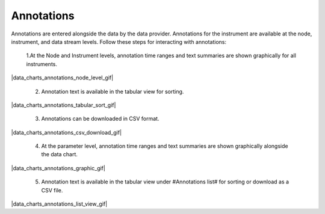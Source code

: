 .. _data-charts-annotations:

###########
Annotations
###########

Annotations are entered alongside the data by the data provider. Annotations for the instrument are available at the node, instrument, and data stream levels. Follow these steps for interacting with annotations:

  1.At the Node and Instrument levels, annotation time ranges and text summaries are shown graphically for all instruments.

|data_charts_annotations_node_level_gif|

  2. Annotation text is available in the tabular view for sorting.

|data_charts_annotations_tabular_sort_gif|

  3. Annotations can be downloaded in CSV format.

|data_charts_annotations_csv_download_gif|

  4. At the parameter level, annotation time ranges and text summaries are shown graphically alongside the data chart.

|data_charts_annotations_graphic_gif|

  5. Annotation text is available in the tabular view under #Annotations list# for sorting or download as a CSV file.
  
|data_charts_annotations_list_view_gif|
